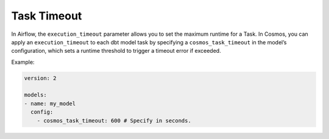.. _task-timeout:

Task Timeout
================

In Airflow, the ``execution_timeout`` parameter allows you to set the maximum runtime for a Task.
In Cosmos, you can apply an ``execution_timeout`` to each dbt model task by specifying a ``cosmos_task_timeout`` in the model’s configuration, which sets a runtime threshold to trigger a timeout error if exceeded.

Example:

.. code-block:: yaml

    version: 2

    models:
    - name: my_model
      config:
        - cosmos_task_timeout: 600 # Specify in seconds.
